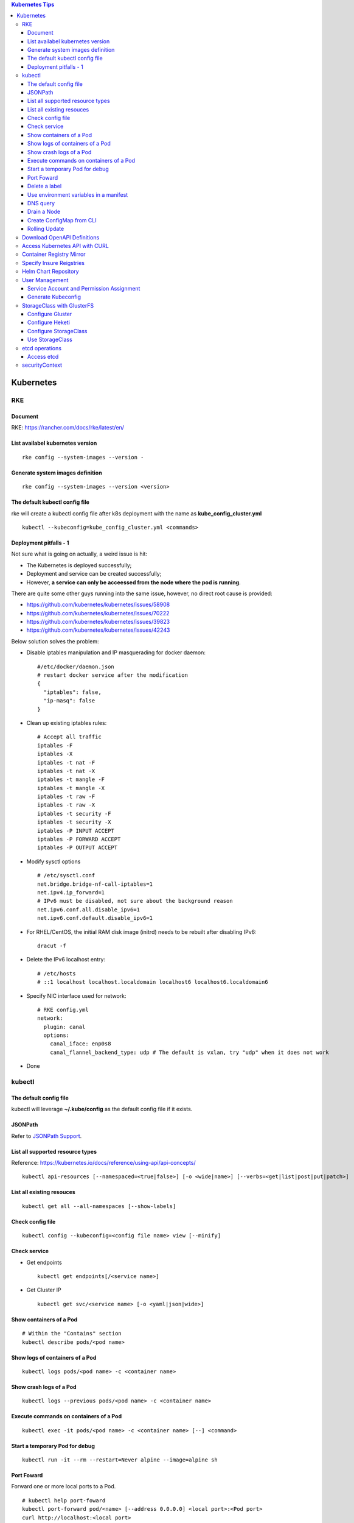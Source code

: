 .. contents:: Kubernetes Tips

Kubernetes
===========

RKE
---

Document
~~~~~~~~~

RKE: https://rancher.com/docs/rke/latest/en/

List availabel kubernetes version
~~~~~~~~~~~~~~~~~~~~~~~~~~~~~~~~~~

::

  rke config --system-images --version -

Generate system images definition
~~~~~~~~~~~~~~~~~~~~~~~~~~~~~~~~~~

::

  rke config --system-images --version <version>

The default kubectl config file
~~~~~~~~~~~~~~~~~~~~~~~~~~~~~~~~

rke will create a kubectl config file after k8s deployment with the name as **kube_config_cluster.yml**

::

  kubectl --kubeconfig=kube_config_cluster.yml <commands>

Deployment pitfalls - 1
~~~~~~~~~~~~~~~~~~~~~~~~~

Not sure what is going on actually, a weird issue is hit:

- The Kubernetes is deployed successfully;
- Deployment and service can be created successfully;
- However, **a service can only be acceessed from the node where the pod is running**.

There are quite some other guys running into the same issue, however, no direct root cause is provided:

- https://github.com/kubernetes/kubernetes/issues/58908
- https://github.com/kubernetes/kubernetes/issues/70222
- https://github.com/kubernetes/kubernetes/issues/39823
- https://github.com/kubernetes/kubernetes/issues/42243

Below solution solves the problem:

- Disable iptables manipulation and IP masquerading for docker daemon:

  ::

    #/etc/docker/daemon.json
    # restart docker service after the modification
    {
      "iptables": false,
      "ip-masq": false
    }

- Clean up existing iptables rules:

  ::

    # Accept all traffic
    iptables -F
    iptables -X
    iptables -t nat -F
    iptables -t nat -X
    iptables -t mangle -F
    iptables -t mangle -X
    iptables -t raw -F
    iptables -t raw -X
    iptables -t security -F
    iptables -t security -X
    iptables -P INPUT ACCEPT
    iptables -P FORWARD ACCEPT
    iptables -P OUTPUT ACCEPT

- Modify sysctl options

  ::

    # /etc/sysctl.conf
    net.bridge.bridge-nf-call-iptables=1
    net.ipv4.ip_forward=1
    # IPv6 must be disabled, not sure about the background reason
    net.ipv6.conf.all.disable_ipv6=1
    net.ipv6.conf.default.disable_ipv6=1

- For RHEL/CentOS, the initial RAM disk image (initrd) needs to be rebuilt after disabling IPv6:

  ::

    dracut -f

- Delete the IPv6 localhost entry:

  ::

    # /etc/hosts
    # ::1 localhost localhost.localdomain localhost6 localhost6.localdomain6

- Specify NIC interface used for network:

  ::

    # RKE config.yml
    network:
      plugin: canal
      options:
        canal_iface: enp0s8
        canal_flannel_backend_type: udp # The default is vxlan, try "udp" when it does not work

- Done

kubectl
--------

The default config file
~~~~~~~~~~~~~~~~~~~~~~~~

kubectl will leverage **~/.kube/config** as the default config file if it exists.

JSONPath
~~~~~~~~~

Refer to `JSONPath Support <https://kubernetes.io/docs/reference/kubectl/jsonpath/>`_.

List all supported resource types
~~~~~~~~~~~~~~~~~~~~~~~~~~~~~~~~~~

Reference: https://kubernetes.io/docs/reference/using-api/api-concepts/

::

  kubectl api-resources [--namespaced=<true|false>] [-o <wide|name>] [--verbs=<get|list|post|put|patch>]


List all existing resouces
~~~~~~~~~~~~~~~~~~~~~~~~~~~

::

  kubectl get all --all-namespaces [--show-labels]

Check config file
~~~~~~~~~~~~~~~~~~

::

  kubectl config --kubeconfig=<config file name> view [--minify]

Check service
~~~~~~~~~~~~~~

- Get endpoints

  ::

    kubectl get endpoints[/<service name>]

- Get Cluster IP

  ::

    kubectl get svc/<service name> [-o <yaml|json|wide>]

Show containers of a Pod
~~~~~~~~~~~~~~~~~~~~~~~~~

::

  # Within the "Contains" section
  kubectl describe pods/<pod name>

Show logs of containers of a Pod
~~~~~~~~~~~~~~~~~~~~~~~~~~~~~~~~~~

::

  kubectl logs pods/<pod name> -c <container name>

Show crash logs of a Pod
~~~~~~~~~~~~~~~~~~~~~~~~~

::

  kubectl logs --previous pods/<pod name> -c <container name>

Execute commands on containers of a Pod
~~~~~~~~~~~~~~~~~~~~~~~~~~~~~~~~~~~~~~~~~

::

  kubectl exec -it pods/<pod name> -c <container name> [--] <command>

Start a temporary Pod for debug
~~~~~~~~~~~~~~~~~~~~~~~~~~~~~~~~~

::

  kubectl run -it --rm --restart=Never alpine --image=alpine sh

Port Foward
~~~~~~~~~~~~~

Forward one or more local ports to a Pod.

::

  # kubectl help port-foward
  kubectl port-forward pod/<name> [--address 0.0.0.0] <local port>:<Pod port>
  curl http://localhost:<local port>

Delete a label
~~~~~~~~~~~~~~~~

::

  # Assume xxx/yyy has a label key1=...
  kubectl label xxx/yyy key1-

Use environment variables in a manifest
~~~~~~~~~~~~~~~~~~~~~~~~~~~~~~~~~~~~~~~~

Use **envsubst**:

#. Define a manifest file referring to environment variables

   ::

     # deployment.yaml
     ...
     spec:
       type: LoadBalancer
       loadBalancerIP: $LBIP
     ...

#. Define environment variables

   ::

     export LBIP="192.168.10.10"

#. Use envsubst together with kubectl

   ::

     envsubst < deployment | kubectl apply -f -

DNS query
~~~~~~~~~~~

Assume there is a service named www, to query its DNS records:

::

  # Start a pod to query the service
  kubectl run -it --rm --restart=Never busybox --image=busybox sh
  # Below commands are run from the Pod
  # Get FQDN suffix: the part after svc
  cat /etc/resolv.conf
  nslookup -type=A www.<namespace>.svc.<FQDN suffix>

Output:

- Service: return the cluster IP
- Headless Service: return all the endpoints

Drain a Node
~~~~~~~~~~~~~~

::

  kubectl get nodes
  kubectl drain <node name>
  # Resume scheduling on the node
  kubectl uncordon <node name>

Create ConfigMap from CLI
~~~~~~~~~~~~~~~~~~~~~~~~~~

ConfigMap can be created by using yaml as other resources such as Deployment, Pod, etc. It can also be created from CLI directly.

- --from-file

  * From files

    ::

      # if key is not specified, the file name will be used as the key by default
      # file content will be used as values
      kubectl create configmap <name> --from-file[=][key=]<path to file1> --from-file[=][key=]<path to file2>

  * From directories:

    ::

      # all files under a directory will be used: file name will be used as keys, and file contents as values
      kubectl create configmap <name> --from-file=<path to directory1>

- --from-literal

  ::

    kubectl create configmap <name> --from-liternal=key1=value1 --from-literal=key2=value2

Rolling Update
~~~~~~~~~~~~~~~~

- Perform the udgrade

  * kubectl set image

    ::

      kubectl set image deployment/nginx nginx=nginx:1.9.1

  * kubectl edit

    ::

      kubectl edit deployment/nginx
      # Make the changes then exit

  * kubectl apply

    ::

      # Edit the deployment yaml
      vim nginx-deployment.yaml
      # Apply the change
      kubectl appy -f nginx-depliyment.yaml

- Check status

  ::

    kubectl rollout status deploy/nginx
    kubectl describe deploy/nginx

- Rollback

  ::

    kubectl rollout history deploy/nginx
    kubectl rollout history deploy/nginx --revision <X>
    kubectl rollout undo deploy/nginx [--to-revision=X]

- Pause/Resume

  ::

    # Usage: pasue the upgrade->make changes by editing yaml for multiple times->resume
    kubectl rollout pause deploy/nginx
    kubectl rollout resume deploy/nginx

Download OpenAPI Definitions
-----------------------------

1. Start the proxy: kube proxy --port=8080
#. Download API:

   ::

     curl http://localhost:8080/openapi/v2 > /tmp/raw.json

#. Reformat:

   ::

     cat /tmp/raw.json | jq '.' > swagger.json

Access Kubernetes API with CURL
---------------------------------

1. Get the API endpoint:

   ::

     kubectl config view

#. Get the access token:

   ::

     kubectl get secrets
     kubectl describe secrets/<the secrete name>

#. Access API with CURL:

   ::

     curl -X GET <API Endpoint>/api --header "Authorization: Bearer <Secret Token>" --insecure

Container Registry Mirror
--------------------------

Container registry mirrors accelerate image usage. For details, refer to `this introduction <https://cloud.google.com/container-registry/docs/using-dockerhub-mirroring>`_.

Usage:

::

  # Add an option as below (for China) in /etc/docker/daemon.json
  {
    "registry-mirrors": ["https://registry.docker-cn.com"]
  }

Available registry mirrors in China:

- https://registry.docker-cn.com
- http://hub-mirror.c.163.com
- https://3laho3y3.mirror.aliyuncs.com
- http://f1361db2.m.daocloud.io
- https://mirror.ccs.tencentyun.com

Specify Insure Reigstries
---------------------------

To disregard security for registries (such as registries with self signed certs):

- If HTTPS is available but the certificate is invalid, ignore the error about the certificate;
- If HTTPS is not available, fall back to HTTP.

::

  {
    "insecure-registries" : ["192.168.10.10:9443", "myregistry1.example.local"]
  }

Helm Chart Repository
----------------------

It is not quite efficient to access Helm default repositories from China, the below repositories can be used instead:

- http://mirror.azure.cn/kubernetes/charts
- http://mirror.azure.cn/kubernetes/charts-incubator
- https://apphub.aliyuncs.com

User Management
----------------

Service Account and Permission Assignment
~~~~~~~~~~~~~~~~~~~~~~~~~~~~~~~~~~~~~~~~~~~

Refer to `Using RBAC Ahthorization <https://kubernetes.io/docs/reference/access-authn-authz/rbac/>`_ for the introductions on **Role**, **ClusterRole**, **RoleBinding** and **ClusterRoleBinding**.

- Define a service account and associated cluster role binding:

  ::

    # clusterrolebinding.yaml
    # Define service account
    ---
    apiVersion: v1
    kind: ServiceAccount
    metadata:
      name: tester1
      namespace: default

    # Assign permissions by using cluster role binding
    ---
    apiVersion: rbac.authorization.k8s.io/v1
    kind: ClusterRoleBinding
    metadata:
      name: clusterrole1
    roleRef:
      apiGroup: rbac.authorization.k8s.io
      kind: ClusterRole
      name: cluster-admin # Built-in cluster role
    subjects:
    -  kind: ServiceAccount
       name: tester1
       namespace: default

- Create objects:

  ::

    kubectl apply -f clusterrolebinding.yaml
    kubectl describe clusterrolebinding/clusterrole1
    kubectl describe sa/user1

- Define a service account and associated role binding:

  ::

    # rolebinding.yaml
    # Define a service account
    ---
    apiVersion: v1
    kind: ServiceAccount
    metadata:
      name: tester2
      namespace: default

    # Define a role
    ---
    apiVersion: rbac.authorization.k8s.io/v1
    kind: Role
    metadata:
      name: role1
      namespace: default
    rules:
    - apiGroups: ["*"]
      resources: ["*"]
      verbs: ["*"]

    # Assign permissions by using role binding
    ---
    apiVersion: rbac.authorization.k8s.io/v1
    kind: RoleBinding
    metadata:
      name: role1
      namespace: default
    roleRef:
      apiGroup: rbac.authorization.k8s.io
      kind: Role
      name: role1
    subjects:
    - namespace: default
      kind: ServiceAccount
      name: tester2

- Create objects:

  ::

    kubectl apply -f rolebinding.yaml
    kubectl describe rolebinding/role1
    kubectl describe sa/user2

Generate Kubeconfig
~~~~~~~~~~~~~~~~~~~~

::

  kubeconfig_gen.sh tester1
  kubeconfig_gen.sh tester2

StorageClass with GlusterFS
----------------------------

`GlusterFS <https://www.gluster.org/>`_ is one of the most popular persistent storage solutions on Kubernetes. This section shares the steps to enable a StorageClass based on GlusterFS on CentOS 7(Other Linux distributions/versions follow a similar process).

**Prerequisites**: prepare at least 3 x Linux nodes, below is the configuration used in this section.

- Sync time with NTP (refer to the Linux Chrony tips);
- Stop firewall;
- Make sure each node has a separate block device, say "/dev/sdb";
- Assume Kubernetes is deployed with user "rke";
- Update /etc/hosts:

  ::

    192.168.56.181 k8scentos1
    192.168.56.182 k8scentos2
    192.168.56.183 k8scentos3

Configure Gluster
~~~~~~~~~~~~~~~~~~


1. Install GlusterFS server on all nodes:

   ::

     # Enable Gluster repo
     # Using a "Long Term Stable" release is recommended, such as 4.1
     sudo yum isntall centos-release-gluster41
     # Install GlusterFS server
     sudo yum install glusterfs-server
     gluster --version

#. Start the service:

   ::

     sudo systemctl enable glusterd
     sudo systemctl start glusterd

#. Form a Trusted Server Pool (TSP):

   ::

     # Probe the other two nodes from any node.
     # In this example, commands are run from k8scentos1
     sudo gluster peer probe k8scentos2
     sudo gluster peer probe k8scentos3
     sudo gluster peer status
     sudo gluster pool list

Configure Heketi
~~~~~~~~~~~~~~~~~~

`Heketi <https://github.com/heketi/heketi>`_ only needs to be installed on one node, "k8scentos1" is used in this section.

1. Configure user "rke" with passwordless sudo privilege:

   ::

     # /etc/sudoers
     rke ALL = (ALL) NOPASSWD:ALL

#. Download the latest binary from the `Heketi release page <https://github.com/heketi/heketi/releases>`_, say "heketi-v9.0.0.linux.amd64.tar.gz";
#. Install Heketi:

   ::

     tar -zxvf heketi-v9.0.0.linux.amd64.tar.gz
     sudo cp heketi/{heketi,heketi-cli} /usr/local/bin
     heketi --version
     heketi-cli --version

#. Create a system group and user:

   ::

     sudo groupadd --system heketi
     sudo useradd -s /sbin/nologin --system -g heketi heketi

#. Create configuration and data path:

   ::

     sudo mkdir -p /var/lib/heketi /etc/heketi /var/log/heketi
     sudo chown -R heketi:heketi /var/lib/heketi /etc/heketi /var/log/heketi

#. Tune configurations:

   ::

     sudo cp heketi/heketi.json /etc/heketi
     # Tune options based on the sample "heketi.json" under the templates directory
     # Verify: sudo cat /etc/heketi/heketi.json | jq "."

#. Generate SSH Keys:

   ::

     sudo ssh-keygen -f /etc/heketi/heketi_key -t rsa
     sudo chown heketi:heketi /etc/heketi/heketi_key*

#. Configure password less SSH access for user "rke":

   ::

     sudo ssh-copy-id -i /etc/heketi/heketi_key.pub rke@k8scentos1
     sudo ssh-copy-id -i /etc/heketi/heketi_key.pub rke@k8scentos2
     sudo ssh-copy-id -i /etc/heketi/heketi_key.pub rke@k8scentos3
     # Verify: sudo ssh -i /etc/heketi/heketi_key rke@k8scentos<1|2|3>

#. Create a systemd service for Heketi:

   ::

     # /etc/systemd/system/heketi.service
     [Unit]
     Description=Heketi Server
     Requires=network-online.target
     After=network-online.target

     [Service]
     Type=simple
     User=heketi
     Group=heketi
     Restart=on-failure
     WorkingDirectory=/var/lib/heketi
     ExecStart=/usr/local/bin/heketi --config=/etc/heketi/heketi.json

     [Install]
     WantedBy=multi-user.target

#. Start the service

   ::

     sudo systemctl enable heketi
     sudo systemctl start heketi
     sudo systemctl status heketi

#. Create Heketi topology file "/etc/heketi/topology.json" (refer to "heketi-topology.json" under the templates directory)
#. Load the topology file:

   ::

     # Secret is defined in /etc/heketi/heketi.json
     heketi-cli topology load --user admin --secret password --json=/etc/heketi/topology.json

#. Verify:

   ::

     # Secret is defined in /etc/heketi/heketi.json
     # heketi-cli --user admin --secret password cluster list
     # heketi-cli --user admin --secret password node list
     export HEKETI_CLI_SERVER=http://localhost:8080
     export HEKETI_CLI_USER=admin
     export HEKETI_CLI_KEY=password
     heketi-cli cluster list
     heketi-cli node list
     heketi-cli topology info

Configure StorageClass
~~~~~~~~~~~~~~~~~~~~~~~

1. Define Kubernetes secret resource for GlusterFS:

   ::

     # gluster-secret.yaml
     apiVersion: v1
     kind: Secret
     metadata:
       name: gluster-secret
       namespace: default
     type: "kubernetes.io/glusterfs"
     data:
       # echo -n "PASSWORD" | base64
       key: cGFzc3dvcmQ=

#. Create the secret:

   ::

     kubectl apply -f gluster-secret.yaml
     kubectl get secrets

#. Define StorageClass (refer to `Storage Clases Concept <https://kubernetes.io/docs/concepts/storage/storage-classes/>`_):

   ::

     # gluster-storageclass.yaml
     apiVersion: storage.k8s.io/v1
     kind: StorageClass
     metadata:
       name: gluster
     provisioner: kubernetes.io/glusterfs
     reclaimPolicy: Retain
     volumeBindingMode: Immediate
     parameters:
       resturl: "http://192.168.56.181:8080"
       # clusterid can be found from the output of command "heketi-cli cluster list"
       clusterid: "36ae31269beed6e83d95a88da08aafd7"
       restauthenabled: "true"
       restuser: "admin"
       secretName: "gluster-secret"
       secretNamespace: "default"
       volumetype: "replicate:3"
       volumenameprefix: "k8s"

#. Create StorageClass:

   ::

     kubectl apply -f gluster-storageclass.yaml
     kubectl get sc

Use StorageClass
~~~~~~~~~~~~~~~~~~

1. Define a PVC:

   ::

     # gluster-pvc1.yaml
     apiVersion: v1
     kind: PersistentVolumeClaim
     metadata:
       name: pvc1
     spec:
       storageClassName: gluster
       accessModes:
         - ReadWriteOnce
       resources:
         requests:
           storage: 1Gi

#. Define a Pod which will use the PVC:

   ::

     # gluster-pod.yaml
     apiVersion: v1
     kind: Pod
     metadata:
       name: gluster-pod
       labels:
         name: gluster-pod
     spec:
       containers:
       - name: gluster-pod
         image: busybox
         command: ["sleep", "60000"]
         volumeMounts:
         - name: pv1
           mountPath: /usr/share/busybox
           readOnly: false
       volumes:
       - name: pv1
         persistentVolumeClaim:
           claimName: pvc1

#. Create PVCs and start Pods:

   ::

     kubectl apply -f gluster-pvc1.yaml
     kubectl apply -f gluster-pod.yaml
     kubectl get pvc/pvc1
     kubectl get pods/gluster-pod -o yaml

etcd operations
----------------

Access etcd
~~~~~~~~~~~~~

::

  kubectl get nodes
  ssh <node where etcd is running>
  docker ps -a | grep etcd
  docker exec -it <etcd ID> sh
  etcdctl get / --prefix --keys-only

securityContext
-----------------

SecurityContext holds security configuration that will be applied to containers. Most of time, it does not need to be used. However, when some processes within a container are not run as "root", the object needs to be configured to avoid permission related issues.

- Problem Origination:

   - We want to run Prometheus on Kubernetes;
   - Without using PV/PVC, everything is fine;
   - When PV/PVC is used, "permission denied" will be triggered.

- Analysis:

  - Start a Prometheus Pod without using PV/PVC;
  - Start a shell session into the container of the Pod:

    ::

      kubectl exec -it pod/prometheus-pod001 -- sh

  - It is found processes within the container are started as "nobody":

    ::

      ~ $ ps -ef
      PID   USER     TIME  COMMAND
          1 nobody    0:00 /bin/prometheus --storage.tsdb.path=/prometheus --config.file=/etc/prometheus/prometheus.
         17 nobody    0:00 sh
         27 nobody    0:00 ps -ef

  - Since the process "/bin/prometheus" is started as "nobody", it must have access to directory "/prometheus";
  - But when a PV is mounted to the directory, it is owned by root by default and "nobody" won't have access;
  - Hence "permission denied" will be triggered.

- Solution:

  - Find the uid and gid which is used to started the processes:

    ::

      ~ $ id
      uid=65534(nobody) gid=65534(nogroup)

  - Define the securityContext (within the Pod spec section) as below based on the uid and gid we get as above:

    ::

      securityContext:
        runAsNonRoot: true
        runAsUser: 65534
        fsGroup: 65534

  - Prometheus + PV/PVC can be used smoothly now.
